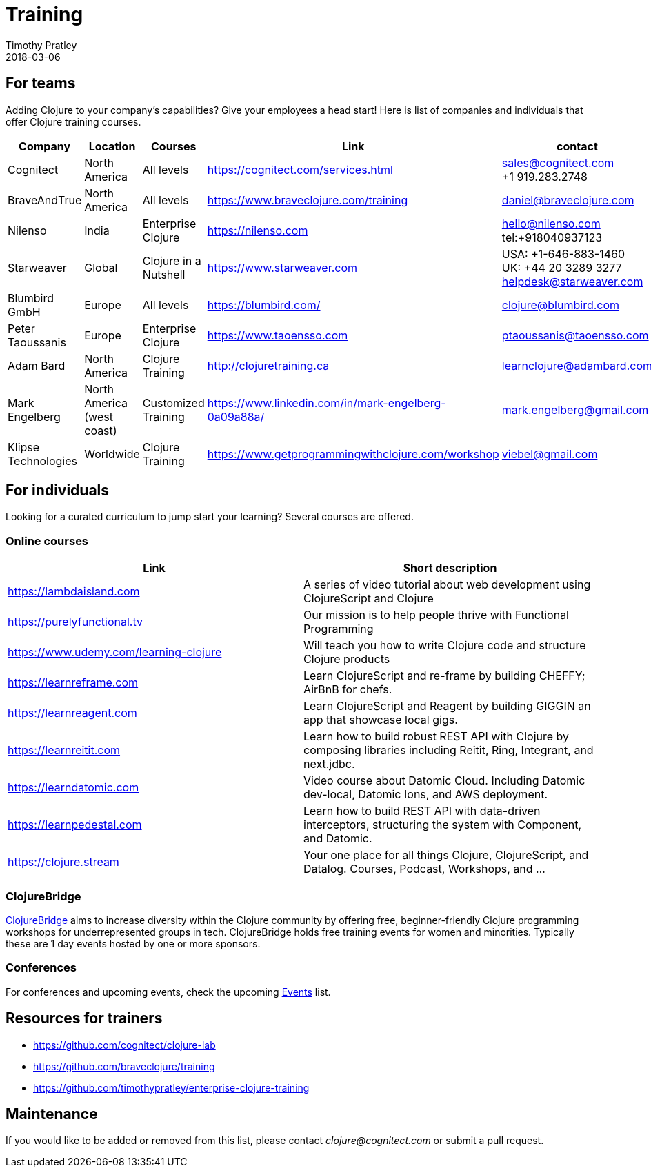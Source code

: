 = Training
Timothy Pratley
2018-03-06
:type: community
:toc: macro
:icons: font


== For teams

Adding Clojure to your company's capabilities? Give your employees a head start!
Here is list of companies and individuals that offer Clojure training courses.

[options="header", role="table"]
|===
| Company | Location | Courses | Link | contact
| Cognitect | North America | All levels | https://cognitect.com/services.html | sales@cognitect.com +
+1 919.283.2748
| BraveAndTrue | North America | All levels | https://www.braveclojure.com/training | daniel@braveclojure.com
| Nilenso | India | Enterprise Clojure | https://nilenso.com | hello@nilenso.com +
tel:+918040937123
| Starweaver | Global | Clojure in a Nutshell | https://www.starweaver.com | USA: +1-646-883-1460 +
UK: +44 20 3289 3277 +
helpdesk@starweaver.com
| Blumbird GmbH | Europe | All levels | https://blumbird.com/ | clojure@blumbird.com
| Peter Taoussanis | Europe | Enterprise Clojure | https://www.taoensso.com | ptaoussanis@taoensso.com
| Adam Bard | North America | Clojure Training | http://clojuretraining.ca | learnclojure@adambard.com
| Mark Engelberg | North America (west coast) | Customized Training | https://www.linkedin.com/in/mark-engelberg-0a09a88a/ | mark.engelberg@gmail.com
| Klipse Technologies| Worldwide | Clojure Training | https://www.getprogrammingwithclojure.com/workshop | viebel@gmail.com
|===


== For individuals

Looking for a curated curriculum to jump start your learning?
Several courses are offered.

=== Online courses

[options="header", role="table"]
|===
| Link | Short description
| https://lambdaisland.com | A series of video tutorial about web development using ClojureScript and Clojure
| https://purelyfunctional.tv | Our mission is to help people thrive with Functional Programming
| https://www.udemy.com/learning-clojure | Will teach you how to write Clojure code and structure Clojure products
| https://learnreframe.com | Learn ClojureScript and re-frame by building CHEFFY; AirBnB for chefs.
| https://learnreagent.com | Learn ClojureScript and Reagent by building GIGGIN an app that showcase local gigs.
| https://learnreitit.com | Learn how to build robust REST API with Clojure by composing libraries including Reitit, Ring, Integrant, and next.jdbc.
| https://learndatomic.com | Video course about Datomic Cloud. Including Datomic dev-local, Datomic Ions, and AWS deployment.
| https://learnpedestal.com | Learn how to build REST API with data-driven interceptors, structuring the system with Component, and Datomic.
| https://clojure.stream | Your one place for all things Clojure, ClojureScript, and Datalog. Courses, Podcast, Workshops, and ...
|===

=== ClojureBridge

http://www.clojurebridge.org[ClojureBridge] aims to increase diversity within the Clojure community by offering free,
beginner-friendly Clojure programming workshops for underrepresented groups in tech.
ClojureBridge holds free training events for women and minorities.
Typically these are 1 day events hosted by one or more sponsors.

=== Conferences

For conferences and upcoming events, check the upcoming <<events#,Events>> list.

== Resources for trainers

* https://github.com/cognitect/clojure-lab
* https://github.com/braveclojure/training
* https://github.com/timothypratley/enterprise-clojure-training

== Maintenance

If you would like to be added or removed from this list,
please contact __clojure@cognitect.com__
or submit a pull request.
